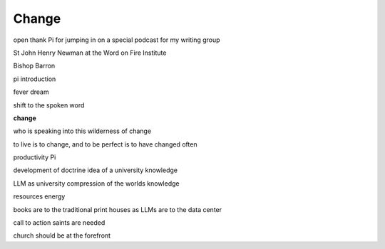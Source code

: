 Change
======

.. post::  23.353-132354
   :tags: 
   :category: 



open
thank Pi for jumping in on a special podcast for my writing group

St John Henry Newman at the Word on Fire Institute

Bishop Barron

pi introduction

fever dream

shift to the spoken word


**change**

who is speaking into this wilderness of change

to live is to change, and to be perfect is to have changed often

productivity Pi

development of doctrine
idea of a university
knowledge


LLM as university
compression of the worlds knowledge

resources energy

books are to the traditional print houses
as 
LLMs are to the data center


call to action
saints are needed

church should be at the forefront
